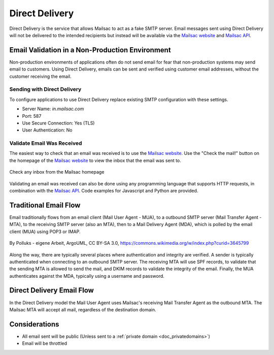 .. _doc_direct_deliver:

.. _Mailsac website: https://mailsac.com
.. _Mailsac API: https://mailsac.com/api

Direct Delivery
===============

Direct Delivery is the service that allows Mailsac to act as a fake SMTP
server. Email messages sent using Direct Delivery will not be delivered to
the intended recipients but instead will be available via the `Mailsac website`_
and `Mailsac API`_.

Email Validation in a Non-Production Environment
------------------------------------------------

Non-production environments of applications often do not send email for fear
that non-production systems may send email to customers. Using Direct Delivery,
emails can be sent and verified using customer email addresses, without the
customer receiving the email.

Sending with Direct Delivery
^^^^^^^^^^^^^^^^^^^^^^^^^^^^

To configure applications to use Direct Delivery replace existing
SMTP configuration with these settings.

- Server Name: `in.mailsac.com`
- Port: 587
- Use Secure Connection: Yes (TLS)
- User Authentication: No

.. tabs::
   .. tab::  Python

      .. literalinclude:: direct_delivery_example.py
         :language: python
         :caption: Send email using Direct Delivery


   .. tab:: Node.js Javascript

      .. pygments throws error because of the \r\n in the code example use force
      .. literalinclude:: direct_delivery_example.js
         :language: javascript
         :force:
         :caption: Send email using Direct Delivery

Validate Email Was Received
^^^^^^^^^^^^^^^^^^^^^^^^^^^

The easiest way to check that an email was received is to use the `Mailsac
website`_. Use the "Check the mail!" button on the
homepage of the `Mailsac website`_ to view the inbox that the email was sent to.

.. figure:: check_customer_mail.png
   :align: center
   :width: 400px

   Check any inbox from the Mailsac homepage

Validating an email was received can also be done using any programming
language that supports HTTP requests, in combination with the `Mailsac API`_.
Code examples for Javascript and Python
are provided.

.. tabs::
   .. tab:: Mailsac Website

      .. figure:: mycustomer_at_gmail.png

         Validate email was received

   .. tab:: curl

       .. literalinclude:: curl_validation.txt
          :language: bash
          :caption: Validate email was received

   .. tab:: Node.js Javascript 

       .. literalinclude:: javascript_validation.js
          :language: javascript
          :caption: Validate email was received

   .. tab:: Python

       .. literalinclude:: python_validation.py
          :language: python
          :caption: Validate email was received

Traditional Email Flow
----------------------

Email traditionally flows from an email client (Mail User Agent - MUA), to a
outbound SMTP server (Mail Transfer Agent - MTA), to the receiving SMTP server
(also an MTA), then to a Mail Delivery Agent (MDA), which is polled by the email
client (MUA) using POP3 or IMAP.

.. figure:: email_flow.svg
   :width: 600px
   :align: center

   By Polluks - eigene Arbeit, ArgoUML, CC BY-SA 3.0, https://commons.wikimedia.org/w/index.php?curid=3645799

Along the way, there are typically several places where authentication and
integrity are verified. A sender is typically authenticated when connecting to
an outbound SMTP server. The receiving MTA
will use SPF records, to validate that the sending MTA is allowed to send the
mail, and DKIM records to validate the integrity of the email. Finally, the MUA
authenticates against the MDA, typically using a username and password.

Direct Delivery Email Flow
--------------------------

In the Direct Delivery model the Mail User Agent uses Mailsac's receiving Mail
Transfer Agent as the outbound MTA. The Mailsac MTA will accept all mail,
regardless of the destination domain.

Considerations
--------------

- All email sent will be public (Unless sent to a :ref:`private domain
  <doc_privatedomains>`)
- Email will be throttled
